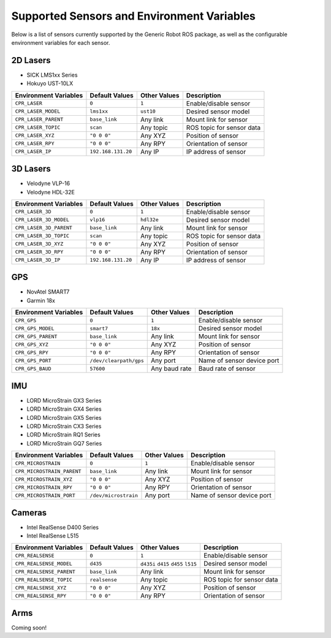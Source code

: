 Supported Sensors and Environment Variables
============================================

Below is a list of sensors currently supported by the Generic Robot ROS package, as well as the configurable environment variables for each sensor.

2D Lasers
----------

- SICK LMS1xx Series
- Hokuyo UST-10LX

===========================  ======================  =================  ===========================
Environment Variables        Default Values          Other Values       Description
===========================  ======================  =================  ===========================
``CPR_LASER``                ``0``                   ``1``              Enable/disable sensor
``CPR_LASER_MODEL``          ``lms1xx``              ``ust10``          Desired sensor model
``CPR_LASER_PARENT``         ``base_link``           Any link           Mount link for sensor
``CPR_LASER_TOPIC``          ``scan``                Any topic          ROS topic for sensor data
``CPR_LASER_XYZ``            ``"0 0 0"``             Any XYZ            Position of sensor
``CPR_LASER_RPY``            ``"0 0 0"``             Any RPY            Orientation of sensor
``CPR_LASER_IP``             ``192.168.131.20``      Any IP             IP address of sensor
===========================  ======================  =================  ===========================

3D Lasers
----------

- Velodyne VLP-16
- Velodyne HDL-32E

===========================  ======================  =================  ===========================
Environment Variables        Default Values          Other Values       Description
===========================  ======================  =================  ===========================
``CPR_LASER_3D``             ``0``                   ``1``              Enable/disable sensor
``CPR_LASER_3D_MODEL``       ``vlp16``               ``hdl32e``         Desired sensor model
``CPR_LASER_3D_PARENT``      ``base_link``           Any link           Mount link for sensor
``CPR_LASER_3D_TOPIC``       ``scan``                Any topic          ROS topic for sensor data
``CPR_LASER_3D_XYZ``         ``"0 0 0"``             Any XYZ            Position of sensor
``CPR_LASER_3D_RPY``         ``"0 0 0"``             Any RPY            Orientation of sensor
``CPR_LASER_3D_IP``          ``192.168.131.20``      Any IP             IP address of sensor
===========================  ======================  =================  ===========================

GPS
----------

- NovAtel SMART7
- Garmin 18x

===========================  ======================  =================  ===========================
Environment Variables        Default Values          Other Values       Description
===========================  ======================  =================  ===========================
``CPR_GPS``                  ``0``                   ``1``              Enable/disable sensor
``CPR_GPS_MODEL``            ``smart7``              ``18x``            Desired sensor model
``CPR_GPS_PARENT``           ``base_link``           Any link           Mount link for sensor
``CPR_GPS_XYZ``              ``"0 0 0"``             Any XYZ            Position of sensor
``CPR_GPS_RPY``              ``"0 0 0"``             Any RPY            Orientation of sensor
``CPR_GPS_PORT``             ``/dev/clearpath/gps``  Any port           Name of sensor device port
``CPR_GPS_BAUD``             ``57600``               Any baud rate      Baud rate of sensor
===========================  ======================  =================  ===========================

IMU
----------

- LORD MicroStrain GX3 Series
- LORD MicroStrain GX4 Series
- LORD MicroStrain GX5 Series
- LORD MicroStrain CX3 Series
- LORD MicroStrain RQ1 Series
- LORD MicroStrain GQ7 Series

===========================  ======================  =================  ===========================
Environment Variables        Default Values          Other Values       Description
===========================  ======================  =================  ===========================
``CPR_MICROSTRAIN``          ``0``                   ``1``              Enable/disable sensor
``CPR_MICROSTRAIN_PARENT``   ``base_link``           Any link           Mount link for sensor
``CPR_MICROSTRAIN_XYZ``      ``"0 0 0"``             Any XYZ            Position of sensor
``CPR_MICROSTRAIN_RPY``      ``"0 0 0"``             Any RPY            Orientation of sensor
``CPR_MICROSTRAIN_PORT``     ``/dev/microstrain``    Any port           Name of sensor device port
===========================  ======================  =================  ===========================

Cameras
----------

- Intel RealSense D400 Series
- Intel RealSense L515

===========================  ======================  =================  ===========================
Environment Variables        Default Values          Other Values       Description
===========================  ======================  =================  ===========================
``CPR_REALSENSE``            ``0``                   ``1``              Enable/disable sensor
``CPR_REALSENSE_MODEL``      ``d435``                ``d435i``          Desired sensor model
                                                     ``d415`` 
                                                     ``d455`` 
                                                     ``l515`` 

``CPR_REALSENSE_PARENT``     ``base_link``           Any link           Mount link for sensor
``CPR_REALSENSE_TOPIC``      ``realsense``           Any topic          ROS topic for sensor data
``CPR_REALSENSE_XYZ``        ``"0 0 0"``             Any XYZ            Position of sensor
``CPR_REALSENSE_RPY``        ``"0 0 0"``             Any RPY            Orientation of sensor
===========================  ======================  =================  ===========================

Arms
-----

Coming soon!